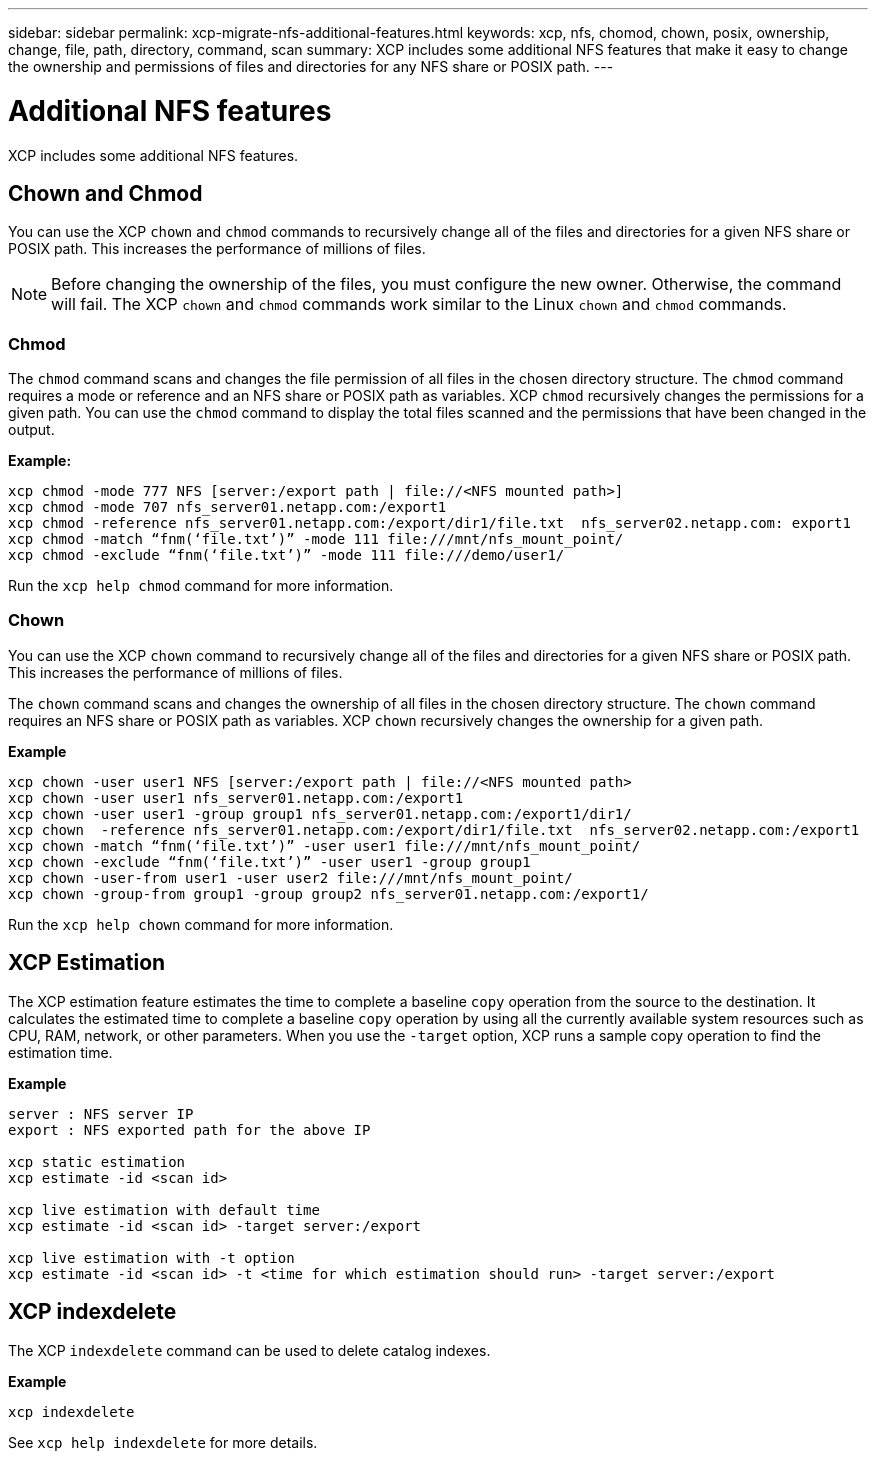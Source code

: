 ---
sidebar: sidebar
permalink: xcp-migrate-nfs-additional-features.html
keywords: xcp, nfs, chomod, chown, posix, ownership, change, file, path, directory, command, scan
summary: XCP includes some additional NFS features that make it easy to change the ownership and permissions of files and directories for any NFS share or POSIX path.
---

= Additional NFS features

:hardbreaks:
:nofooter:
:icons: font
:linkattrs:
:imagesdir: ./media/

[.lead]

XCP includes some additional NFS features.

== Chown and Chmod

You can use the XCP `chown` and `chmod` commands to recursively change all of the files and directories for a given NFS share or POSIX path. This increases the performance of millions of files.

NOTE: Before changing the ownership of the files, you must configure the new owner. Otherwise, the command will fail. The XCP `chown` and `chmod` commands work similar to the Linux `chown` and `chmod` commands.

=== Chmod

The `chmod` command scans and changes the file permission of all files in the chosen directory structure. The `chmod` command requires a mode or reference and an NFS share or POSIX path as variables. XCP `chmod` recursively changes the permissions for a given path. You can use the `chmod` command to display the total files scanned and the permissions that have been changed in the output.

*Example:*
....
xcp chmod -mode 777 NFS [server:/export path | file://<NFS mounted path>]
xcp chmod -mode 707 nfs_server01.netapp.com:/export1
xcp chmod -reference nfs_server01.netapp.com:/export/dir1/file.txt  nfs_server02.netapp.com: export1
xcp chmod -match “fnm(‘file.txt’)” -mode 111 file:///mnt/nfs_mount_point/
xcp chmod -exclude “fnm(‘file.txt’)” -mode 111 file:///demo/user1/
....

Run the `xcp help chmod` command for more information.

=== Chown

You can use the XCP `chown` command to recursively change all of the files and directories for a given NFS share or POSIX path. This increases the performance of millions of files.

The `chown` command scans and changes the ownership of all files in the chosen directory structure. The `chown` command requires an NFS share or POSIX path as variables. XCP `chown` recursively changes the ownership for a given path.

*Example*
....
xcp chown -user user1 NFS [server:/export path | file://<NFS mounted path>
xcp chown -user user1 nfs_server01.netapp.com:/export1
xcp chown -user user1 -group group1 nfs_server01.netapp.com:/export1/dir1/
xcp chown  -reference nfs_server01.netapp.com:/export/dir1/file.txt  nfs_server02.netapp.com:/export1
xcp chown -match “fnm(‘file.txt’)” -user user1 file:///mnt/nfs_mount_point/
xcp chown -exclude “fnm(‘file.txt’)” -user user1 -group group1
xcp chown -user-from user1 -user user2 file:///mnt/nfs_mount_point/
xcp chown -group-from group1 -group group2 nfs_server01.netapp.com:/export1/
....

Run the `xcp help chown` command for more information.

== XCP Estimation

The XCP estimation feature estimates the time to complete a baseline `copy` operation from the source to the destination. It calculates the estimated time to complete a baseline `copy` operation by using all the currently available system resources such as CPU, RAM, network, or other parameters. When you use the `-target` option, XCP runs a sample copy operation to find the estimation time.

*Example*
....
server : NFS server IP
export : NFS exported path for the above IP

xcp static estimation
xcp estimate -id <scan id>

xcp live estimation with default time
xcp estimate -id <scan id> -target server:/export

xcp live estimation with -t option
xcp estimate -id <scan id> -t <time for which estimation should run> -target server:/export
....

== XCP indexdelete

The XCP `indexdelete` command can be used to delete catalog indexes.

*Example*

----
xcp indexdelete 
----

See `xcp help indexdelete` for more details.

// 23 Oct 2023, OTHERDOC-34
// 1455556, 2022-02-11
// 1483343, 2022-06-17
// 2023-04-20, OTHERDOC-7